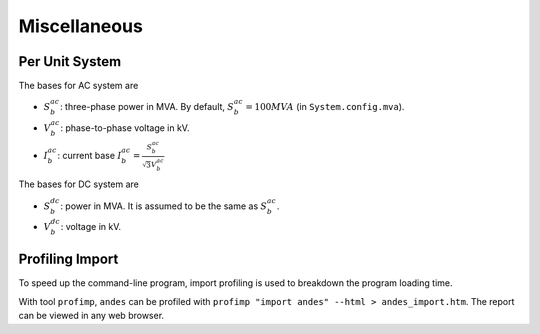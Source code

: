 .. _misc:

**********************
Miscellaneous
**********************

Per Unit System
==============================

The bases for AC system are

- :math:`S_b^{ac}`: three-phase power in MVA. By default, :math:`S_b^{ac}=100 MVA` (in ``System.config.mva``).

- :math:`V_b^{ac}`: phase-to-phase voltage in kV.

- :math:`I_b^{ac}`: current base :math:`I_b^{ac} = \frac{S_b^{ac}} {\sqrt{3} V_b^{ac}}`

The bases for DC system are

- :math:`S_b^{dc}`: power in MVA. It is assumed to be the same as :math:`S_b^{ac}`.

- :math:`V_b^{dc}`: voltage in kV.

Profiling Import
========================================
To speed up the command-line program, import profiling is used to breakdown the program loading time.

With tool ``profimp``, ``andes`` can be profiled with ``profimp "import andes" --html > andes_import.htm``. The
report can be viewed in any web browser.
